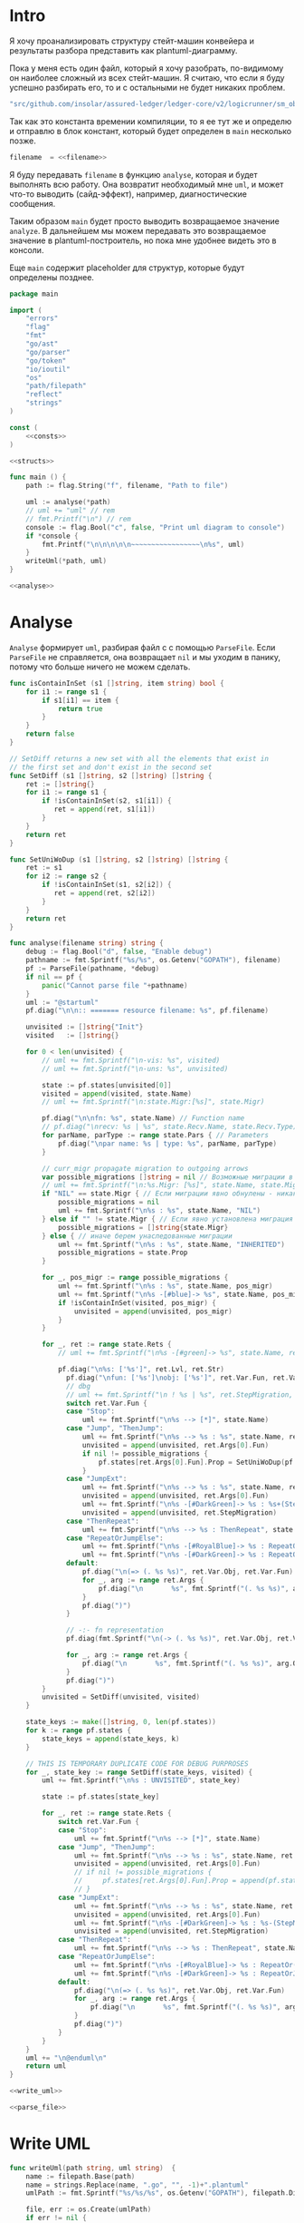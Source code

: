 #+STARTUP: showall indent hidestars

* Intro

Я хочу проанализировать структуру стейт-машин конвейера и результаты
разбора представить как plantuml-диаграмму.

Пока у меня есть один файл, который я хочу разобрать, по-видимому он
наиболее сложный из всех стейт-машин. Я считаю, что если я буду успешно
разбирать его, то и с остальными не будет никаких проблем.

#+NAME: filename
#+BEGIN_SRC go
  "src/github.com/insolar/assured-ledger/ledger-core/v2/logicrunner/sm_object/object.go"
#+END_SRC

Так как это константа времении компиляции, то я ее тут же и определю и
отправлю в блок констант, который будет определен в ~main~ несколько
позже.

#+BEGIN_SRC go :noweb yes :noweb-ref consts
  filename  = <<filename>>
#+END_SRC


Я буду передавать ~filename~ в функцию ~analyse~, которая и будет
выполнять всю работу. Она возвратит необходимый мне ~uml~, и может что-то
выводить (сайд-эффект), например, диагностические сообщения.

Таким образом ~main~ будет просто выводить возвращаемое значение
~analyze~. В дальнейшем мы можем передавать это возвращаемое значение в
plantuml-построитель, но пока мне удобнее видеть это в консоли.

Еще ~main~ содержит placeholder для структур, которые будут определены
позднее.

#+NAME: main
#+BEGIN_SRC go :tangle analyse.go :noweb yes
  package main

  import (
      "errors"
      "flag"
      "fmt"
      "go/ast"
      "go/parser"
      "go/token"
      "io/ioutil"
      "os"
      "path/filepath"
      "reflect"
      "strings"
  )

  const (
      <<consts>>
  )

  <<structs>>

  func main () {
      path := flag.String("f", filename, "Path to file")

      uml := analyse(*path)
      // uml += "uml" // rem
      // fmt.Printf("\n") // rem
      console := flag.Bool("c", false, "Print uml diagram to console")
      if *console {
          fmt.Printf("\n\n\n\n\n~~~~~~~~~~~~~~~~~\n%s", uml)
      }
      writeUml(*path, uml)
  }

  <<analyse>>
#+END_SRC

* Analyse

~Analyse~ формирует ~uml~, разбирая файл с с помощью ~ParseFile~. Если
~ParseFile~ не справляется, она возвращает ~nil~ и мы уходим в панику,
потому что больше ничего не можем сделать.

#+NAME: analyse
#+BEGIN_SRC go :noweb yes
  func isContainInSet (s1 []string, item string) bool {
      for i1 := range s1 {
          if s1[i1] == item {
              return true
          }
      }
      return false
  }

  // SetDiff returns a new set with all the elements that exist in
  // the first set and don't exist in the second set
  func SetDiff (s1 []string, s2 []string) []string {
      ret := []string{}
      for i1 := range s1 {
          if !isContainInSet(s2, s1[i1]) {
             ret = append(ret, s1[i1])
          }
      }
      return ret
  }

  func SetUniWoDup (s1 []string, s2 []string) []string {
      ret := s1
      for i2 := range s2 {
          if !isContainInSet(s1, s2[i2]) {
             ret = append(ret, s2[i2])
          }
      }
      return ret
  }

  func analyse(filename string) string {
      debug := flag.Bool("d", false, "Enable debug")
      pathname := fmt.Sprintf("%s/%s", os.Getenv("GOPATH"), filename)
      pf := ParseFile(pathname, *debug)
      if nil == pf {
          panic("Cannot parse file "+pathname)
      }
      uml := "@startuml"
      pf.diag("\n\n:: ======= resource filename: %s", pf.filename)

      unvisited := []string{"Init"}
      visited   := []string{}

      for 0 < len(unvisited) {
          // uml += fmt.Sprintf("\n-vis: %s", visited)
          // uml += fmt.Sprintf("\n-uns: %s", unvisited)

          state := pf.states[unvisited[0]]
          visited = append(visited, state.Name)
          // uml += fmt.Sprintf("\n:state.Migr:[%s]", state.Migr)

          pf.diag("\n\nfn: %s", state.Name) // Function name
          // pf.diag("\nrecv: %s | %s", state.Recv.Name, state.Recv.Type) // Receiver
          for parName, parType := range state.Pars { // Parameters
              pf.diag("\npar name: %s | type: %s", parName, parType)
          }

          // curr_migr propagate migration to outgoing arrows
          var possible_migrations []string = nil // Возможные миграции в этом состоянии
          // uml += fmt.Sprintf("\n:%s.Migr: [%s]", state.Name, state.Migr)
          if "NIL" == state.Migr { // Если миграции явно обнулены - никакие миграции не возможны
              possible_migrations = nil
              uml += fmt.Sprintf("\n%s : %s", state.Name, "NIL")
          } else if "" != state.Migr { // Если явно установлена миграция - возможна только она
              possible_migrations = []string{state.Migr}
          } else { // иначе берем унаследованные миграции
              uml += fmt.Sprintf("\n%s : %s", state.Name, "INHERITED")
              possible_migrations = state.Prop
          }

          for _, pos_migr := range possible_migrations {
              uml += fmt.Sprintf("\n%s : %s", state.Name, pos_migr)
              uml += fmt.Sprintf("\n%s -[#blue]-> %s", state.Name, pos_migr)  // TEMPORARY COMMENTED
              if !isContainInSet(visited, pos_migr) {
                  unvisited = append(unvisited, pos_migr)
              }
          }

          for _, ret := range state.Rets {
              // uml += fmt.Sprintf("\n%s -[#green]-> %s", state.Name, ret)

              pf.diag("\n%s: ['%s']", ret.Lvl, ret.Str)
                pf.diag("\nfun: ['%s']\nobj: ['%s']", ret.Var.Fun, ret.Var.Obj)
                // dbg
                // uml += fmt.Sprintf("\n ! %s | %s", ret.StepMigration, ret.Var.Fun)
                switch ret.Var.Fun {
                case "Stop":
                    uml += fmt.Sprintf("\n%s --> [*]", state.Name)
                case "Jump", "ThenJump":
                    uml += fmt.Sprintf("\n%s --> %s : %s", state.Name, ret.Args[0].Fun, ret.Var.Fun)
                    unvisited = append(unvisited, ret.Args[0].Fun)
                    if nil != possible_migrations {
                        pf.states[ret.Args[0].Fun].Prop = SetUniWoDup(pf.states[ret.Args[0].Fun].Prop, possible_migrations)
                    }
                case "JumpExt":
                    uml += fmt.Sprintf("\n%s --> %s : %s", state.Name, ret.Args[0].Fun, ret.Var.Fun)
                    unvisited = append(unvisited, ret.Args[0].Fun)
                    uml += fmt.Sprintf("\n%s -[#DarkGreen]-> %s : %s+(StepMigration)", state.Name, ret.StepMigration, ret.Var.Fun)
                    unvisited = append(unvisited, ret.StepMigration)
                case "ThenRepeat":
                    uml += fmt.Sprintf("\n%s --> %s : ThenRepeat", state.Name, state.Name)
                case "RepeatOrJumpElse":
                    uml += fmt.Sprintf("\n%s -[#RoyalBlue]-> %s : RepeatOr(Jump)Else", state.Name, ret.Args[2].Fun)
                    uml += fmt.Sprintf("\n%s -[#DarkGreen]-> %s : RepeatOrJump(Else)", state.Name, ret.Args[3].Fun)
                default:
                    pf.diag("\n(=> (. %s %s)", ret.Var.Obj, ret.Var.Fun)
                    for _, arg := range ret.Args {
                        pf.diag("\n       %s", fmt.Sprintf("(. %s %s)", arg.Obj, arg.Fun))
                    }
                    pf.diag(")")
                }

                // -:- fn representation
                pf.diag(fmt.Sprintf("\n(-> (. %s %s)", ret.Var.Obj, ret.Var.Fun))

                for _, arg := range ret.Args {
                    pf.diag("\n       %s", fmt.Sprintf("(. %s %s)", arg.Obj, arg.Fun))
                }
                pf.diag(")")
          }
          unvisited = SetDiff(unvisited, visited)
      }

      state_keys := make([]string, 0, len(pf.states))
      for k := range pf.states {
          state_keys = append(state_keys, k)
      }

      // THIS IS TEMPORARY DUPLICATE CODE FOR DEBUG PURPROSES
      for _, state_key := range SetDiff(state_keys, visited) {
          uml += fmt.Sprintf("\n%s : UNVISITED", state_key)

          state := pf.states[state_key]

          for _, ret := range state.Rets {
              switch ret.Var.Fun {
              case "Stop":
                  uml += fmt.Sprintf("\n%s --> [*]", state.Name)
              case "Jump", "ThenJump":
                  uml += fmt.Sprintf("\n%s --> %s : %s", state.Name, ret.Args[0].Fun, ret.Var.Fun)
                  unvisited = append(unvisited, ret.Args[0].Fun)
                  // if nil != possible_migrations {
                  //     pf.states[ret.Args[0].Fun].Prop = append(pf.states[ret.Args[0].Fun].Prop, possible_migrations...)
                  // }
              case "JumpExt":
                  uml += fmt.Sprintf("\n%s --> %s : %s", state.Name, ret.Args[0].Fun, ret.Var.Fun)
                  unvisited = append(unvisited, ret.Args[0].Fun)
                  uml += fmt.Sprintf("\n%s -[#DarkGreen]-> %s : %s-(StepMigration)", state.Name, ret.StepMigration, ret.Var.Fun)
                  unvisited = append(unvisited, ret.StepMigration)
              case "ThenRepeat":
                  uml += fmt.Sprintf("\n%s --> %s : ThenRepeat", state.Name, state.Name)
              case "RepeatOrJumpElse":
                  uml += fmt.Sprintf("\n%s -[#RoyalBlue]-> %s : RepeatOr(Jump)Else", state.Name, ret.Args[2].Fun)
                  uml += fmt.Sprintf("\n%s -[#DarkGreen]-> %s : RepeatOrJump(Else)", state.Name, ret.Args[3].Fun)
              default:
                  pf.diag("\n(=> (. %s %s)", ret.Var.Obj, ret.Var.Fun)
                  for _, arg := range ret.Args {
                      pf.diag("\n       %s", fmt.Sprintf("(. %s %s)", arg.Obj, arg.Fun))
                  }
                  pf.diag(")")
              }
          }
      }
      uml += "\n@enduml\n"
      return uml
  }

  <<write_uml>>

  <<parse_file>>
#+END_SRC

* Write UML

#+NAME: write_uml
#+BEGIN_SRC go
  func writeUml(path string, uml string)  {
      name := filepath.Base(path)
      name = strings.Replace(name, ".go", "", -1)+".plantuml"
      umlPath := fmt.Sprintf("%s/%s/%s", os.Getenv("GOPATH"), filepath.Dir(path), name)

      file, err := os.Create(umlPath)
      if err != nil {
          fmt.Printf("Failed to create file: %s\n", umlPath)
          return
      }

      defer file.Close()

      _, err = file.WriteString(uml)
      if err != nil {
          fmt.Printf("Failed to write file: %s\n", umlPath)
          return
      }

      err = file.Sync()
      if err != nil {
          fmt.Printf("Failed to sync file: %s\n", umlPath)
          return
      }

      fmt.Printf("Uml saved: %s\n", umlPath)
  }
#+END_SRC

* ParseFile

Задача функции ~ParseFile~ - прочитать файл с помощью ~slurpFile~,
разобрать его и для каждой найденной внутри него функции вызвать
~pf.parseMethod~.

Функия ~ParseFile~ вовзращает объект ~ParsedFile~, который содержит все
разобранные функции и будет использоваться для анализа преобразованного
содержимого и построения ~uml~.

#+NAME: parse_file
#+BEGIN_SRC go :noweb yes
  func ParseFile(fileName string, dbg ...bool) *ParsedFile {
      pf := &ParsedFile{
          filename: fileName,
          dbg:      dbg[0],
      }

      sourceCode, err := slurpFile(fileName)
      if err != nil {
          return nil
      }
      pf.code = sourceCode

      pf.fileSet = token.NewFileSet()
      node, err := parser.ParseFile(pf.fileSet, pf.filename, pf.code, parser.ParseComments)
      if err != nil {
          return nil
      }
      pf.node = node

      pf.states = make(map[string]*FnState)

      ast.Inspect(node, func(n ast.Node) bool {
          fn, ok := n.(*ast.FuncDecl)
          if ok {
              pf.parseMethod(fn)
          }
          return true
      })

      return pf
  }

  <<slurp_file>>

  <<parse_method>>
#+END_SRC

Потребуется несколько вспомогательных определений и функций:

** ParsedFile stuct

Это структура, которая хранит все что мы смогли извлечь из кода
файла. Она содержит:
- dbg - флаг вывода диагностических сообщений
- filename - путь к файлу
- code - строку, содержащую весь код
- fileSet - set of source files для конкурентного доступа
- node - корневую ноду кода
- states - извлеченные состояния стейт-машины

#+BEGIN_SRC go :noweb-ref structs
  type ParsedFile struct {
      dbg      bool
      filename string
      code     []byte
      fileSet  *token.FileSet
      node     *ast.File
      states   map[string]*FnState
  }

#+END_SRC

** FnState struct

Это структура, которая представляет найденное состояние стейт машины. Она
содержит:
- Name - имя состояния
- Recv - объект к которому относится состояние (оставлен на случай если у
  нас вдруг в одном файле окажутся две стейт-машины)
- Pars - параметры, которые принимает функция состояния
- Rets - Все возможные возвращаемые значения, которые удалось найти
- Migr - Если внутри состояния есть вызов SetDefaultMigration, то тут
  будет его target
- Prop - temp var of migration for propagation to next states

#+BEGIN_SRC go :noweb-ref structs
  type FnState struct {
      Name string            // Name of function
      Recv *RecvPair         // Receiver
      Pars map[string]string // Parameters: k:name, v:type
      Rets []*Ret            // All returns
      Migr string            // Target from SetDefaultMigration or empty
      Prop []string
  }

#+END_SRC

** RecvPair stuct

Эта структура содержит данные ресейвера к которому относится состояние
стейт-машины:
- имя
- тип

#+BEGIN_SRC go :noweb-ref structs
  type RecvPair struct {
      Name string
      Type string
  }

#+END_SRC

** Ret struct

Эта структура содержит "выходы состояния", которые удалось найти при
парсинге этого состояния. Содержит:
- Lvl - глубина в коде (Top или Deep)
- Str - строковое представление выхода
- Type - тип возвращаемого значения из списка типов возвращаемых
  значений, определенных в ... [TODO:gmm]
- Var - содержимое возвращаемого значения
- Args - аргументы (если есть)
- StepMigration - особый случай для JumpExt, когда миграция заменяется на
  один шаг

#+BEGIN_SRC go :noweb-ref structs
  type Ret struct {
      Lvl  string
      Str  string
      Var  Variant
      Args []Variant
      StepMigration string
  }

#+END_SRC

** Variant struct

Variant - это структура, которая представляет [TODO:gmm]

#+NAME: variant
#+BEGIN_SRC go :noweb-ref structs
  type Variant struct {
      Obj  string
      Fun  string
      Str  string // string representation
  }

#+END_SRC

** SlurpFile

Это функция, которая считывает файл

#+NAME: slurp_file
#+BEGIN_SRC go
  func slurpFile(fileName string) ([]byte, error) {
      file, err := os.OpenFile(fileName, os.O_RDONLY, 0)
      if err != nil {
          return nil, errors.New(fmt.Sprintf("Can't open file: [%s]", filename))
      }
      defer file.Close() //nolint: errcheck

      res, err := ioutil.ReadAll(file)
      if err != nil {
          return nil, errors.New(fmt.Sprintf("Can't read file: [%s]", filename))
      }
      return res, nil
  }
#+END_SRC

* ParseMethod

Здесь я разбираю каждую функцию в файле и анализирую ее. Если
анализируемая функция не имеет ~receiver~ - она не является методом, и
тогда ее можно пропустить - такие функции нас не интересуют.

В ином случае я начинаю анализировать function declaration.

На этапе анализа function declaration мы итерируемся по receivers,
несмотря на то что он там один - в какой-то момент так оказалось удобнее.

Небольшое отступление: Для целей отладки я бы хотел иметь способ кратко
выводить диагностические сообщения. Для этого я сделал
раздел [[*Diag][Diag]] в котором описана одноименная функция.

#+NAME: parse_method
#+BEGIN_SRC go :noweb yes
  func (pf *ParsedFile) parseMethod(fn *ast.FuncDecl) {

      // I want to analise only method functions (if exists)
      if nil == fn.Recv {
          pf.diag("\n:parseMethod: skip %s - No receiver", fn.Name.Name)
      } else {
          for _, fld := range fn.Recv.List {
              pf.parseRecv(fn, fld)
          }
      }
  }

  <<parse_recv>>

  <<diag>>

  <<is_method_takes_ctx>>

  <<collect_rets>>
#+END_SRC

** Parse Recv

Далее я выделяю из декларации функции:
- пару Name:Type receiver-a
- хэшмап с параметрами, где ключи - имена параметров, а значения - их
  типы

На этом этапе уже можно определить, принимает ли метод
параметр-контекст. Если нет - то такой метод нас не интересует и мы можем
его пропустить. Пропуск осуществляется как простой возврат из функции
~ParseRecv~. Я определяю есть ли контекст с помощью функции
~isMethodTakesCtx~ которая описана ниже в подразделе.

Аналогичным образом я отфильтровываю методы, которые не возвращают
значений, потому что среди состояний SM таких быть не может.

Более того, меня интересуют только такие методы, которые возвращают
значение типа ~smashine.StateUpdate~

Окей, на этом этапе у меня есть интересующие методы - можно вывести их
имена и перейти к разбору их кода. Я ищу все возвращаемые значения и
сохраняю их в переменную ~rets~. Мне также пришлось написать функцию
~collectRets~, потому что это оказалось нетривиально (см. ниже в
подразделе)

Теперь у меня есть все данные и я сохраняю их в хэш-мапу ~pf.states~, где
ключом является имя состояния, а значением тип FnState, содержащий:
- Name
- Recv
- Pars
- Rets

#+NAME: parse_recv
#+BEGIN_SRC go :noweb yes
  func (pf *ParsedFile) parseRecv(fn *ast.FuncDecl, fld *ast.Field) {

      // Receiver
      recv := &RecvPair{
          Name: fld.Names[0].Name,
          Type: fmt.Sprintf("%s", pf.code[fld.Type.Pos()-1:fld.Type.End()-1]),
      }

      // Parameters
      pars := make(map[string]string, 0)
      name := "unnamed-param"
      for _, par := range fn.Type.Params.List {
          if nil != par.Names {
              name = par.Names[0].Name
          }
          pars[name] = fmt.Sprintf("%s", pf.code[par.Type.Pos()-1:par.Type.End()-1])
      }


      // I want to analyse only methods, who takes context
      if !isMethodTakesCtx(pars) {
          pf.diag("\n:parseMethod: skip %s - Doesn`t take CTX", fn.Name.Name)
          return
      }

      // I want analyse only methods, which returned values
      if nil == fn.Type.Results {
          pf.diag("\n:parseMethod: skip %s - No return value", fn.Name.Name)
          return
      }

      // I want to analyze methods which have a `smashine.StateUpdate' result type
      res := fn.Type.Results.List[0].Type
      resSel, ok := res.(*ast.SelectorExpr)
      if !ok || "StateUpdate" != resSel.Sel.Name {
          if pf.dbg {
              fmt.Printf("\n:parseMethod: skip %s - No StateUpdate result type", fn.Name.Name)
          }
          return
      }
      resXstr := fmt.Sprintf("%s", pf.code[resSel.X.Pos()-1:resSel.X.End()-1])
      if "smachine" != resXstr {
          if pf.dbg {
              fmt.Printf("\n:parseMethod: skip %s - No smachine selector result type", fn.Name.Name)
          }
          return
      }

      // Show name (debug)
      pf.diag("\n:parseMethod: (sm-name) %s", fn.Name.Name)

      // Find all Return Statements and SetDefaultMigration calls
      var rets = make([]*Ret, 0)
      var migr = ""
      for _, smth := range fn.Body.List { // ∀ fn.Body.List ← (or RetStmt (Inspect ...))
          retStmt, ok := smth.(*ast.ReturnStmt)
          if ok {
              // return from top-level statements of function
              rets = append(rets, pf.collectRets(retStmt, "Top")...)
          } else {
              ast.Inspect(smth, func(in ast.Node) bool {
                  // Find Return Statements
                  retStmt, ok := in.(*ast.ReturnStmt) // ←
                  if ok {
                      // return from deep-level function statememt
                      rets = append(rets, pf.collectRets(retStmt, "Deep")...)
                  } else {
                      migr = pf.findSetDefaultMigration(migr, in)
                  }
                  return true
              })
          }
      }

      pf.states[fn.Name.Name] = &FnState{
          Name: fn.Name.Name,
          Recv: recv,
          Pars: pars,
          Rets: rets,
          Migr: migr,
      }
  }

  func (pf *ParsedFile) findSetDefaultMigration (migr string, in ast.Node) string {
      // Find "ctx.SetDefaultMigration(some_target)"
      stmt, ok := in.(*ast.ExprStmt)
      if ok {
          callexpr, ok := stmt.X.(*ast.CallExpr)
          if ok {
              selexpr, ok := callexpr.Fun.(*ast.SelectorExpr)
              if ok {
                  selexpr_x, ok := selexpr.X.(*ast.Ident)
                  if ok {
                      if (("ctx" == selexpr_x.Name) &&
                          ("SetDefaultMigration" == selexpr.Sel.Name)) {
                          for _, arg := range callexpr.Args {
                              argsel, ok := arg.(*ast.SelectorExpr)
                              if ok {
                                  pf.diag(fmt.Sprintf("\n>>>:[%s]", argsel.Sel.Name))
                                  migr = argsel.Sel.Name
                              }
                              argnil, ok := arg.(*ast.Ident)
                              if ok {
                                  pf.diag(fmt.Sprintf("\n>>>:[%s]", argnil))
                                  migr = "NIL"
                              }
                          }
                      }
                  }
              }
          }
      }
      return migr
  }
#+END_SRC

** Diag

Если ~pf.dbg==true~ - выводит диагностическое сообщение

#+NAME: diag
#+BEGIN_SRC go
  func (pf *ParsedFile) diag(msg string, par ...interface{}) {
      if pf.dbg {
          fmt.Printf(msg, par...)
      }
  }
#+END_SRC

** isMethodTakesCtx

Функция определяет есть ли в хэш-мапе параметров какой-нибудь параметр,
который содержит "Context" в названии своего типа.

#+NAME: is_method_takes_ctx
#+BEGIN_SRC go
  func isMethodTakesCtx(pars map[string]string) bool {
      for _, parType := range pars {
          if strings.Contains(parType, "Context") {
              return true
          }
      }
      return false
  }
#+END_SRC

** collectRets

Эта функция анализирует переданный ей ~return statement~. Во всех случаях
которые мне встретились эти return statement имеют тип ~*ast.CallExpr~,
но я на всякий случай делаю CASE по типу, т.к. неизвестно что может
встретиться в будущем.

Существуют простые return statements, вроде ~ctx.Stop()~ или
~ctx.Jump(smth)~.



Более сложные случаи - это варианты ~ctx.JumpExt~, которые выглядят так:

#+BEGIN_SRC go
  ctx.JumpExt(smachine.SlotStep{
      Transition: sm.waitForMigration,
      Migration:  sm.migrateSendStateAfterExecution,
  })
#+END_SRC



И наконец, наиболее объемные вот такие простыни:

#+BEGIN_SRC go
  sm.artifactClient.PrepareAsync(ctx, func(svc s_artifact.ArtifactClientService) smachine.AsyncResultFunc {
		...
		return func(ctx smachine.AsyncResultContext) {
            ...
		}
	}).DelayedStart().Sleep().ThenJump(sm.stateGotLatestValidatedStatePrototypeAndCode)
#+END_SRC

Как можно заметить, все они представляют собой т.н. ~SelectorExpr~, т.е
выражение с точкой. То, что после точки называется ~Selector~ и во всех
встреченных случаях представляе собой что-то из этого списка:
- Stop
- Jump
- ThenRepeat
- ThenJump
- JumpExt
Я сохраняю это в ~item.Var.Fun~ (Var - потому что Variant, Fun - потому
что это функция (вернее метод) вызываемая на объекте)

А вот то, что идет до точки называется ~X~ и может быть разных типов:
- *ast.Ident - как правило это ~ctx~, это характерно для возвратов вида:
  - ctx.Stop()
  - ctx.Jump(smth)
  - ctx.JumpExt(SlotStep) - в этом случае внутри будет структура
    SlotStep, указывающая на миграцию (об этом позже в этом разделе)
- *ast.CallExpr - это варианты:
  - ctx.Sleep().ThenRepeat()
  - someasync.DelayedStartSleep().ThenJump(smth)
~X~ превращается в свое строковое представление и сохраняется в
~item.Var.Obj~. Здесь можно было бы добавить дополнительный разбор его на
составляющие, но более ценную информацию можно получить из аргументов
~return statement CallExpr~ (и ее пока хватает для устранения любых
неоднозначностей)

Поэтому, сейчас мы переходим к разбору этих аргументов.

Аргументы бывают разных типов:
- отсутствующий аргумент не имеет типа, например в ~ctx.Stop()~,
  ~ctx.Sleep()~, ~ctx.ThenJump()~ или ~ctx.Sleep().ThenRepeat()~
- ~*ast.SelectorExpr~ - это как правило ~target~ для
  ~ctx.Jump(sm.target)~
- ~*ast.CompositeLit~ - встречается только ~ctx.JumpExt(SlotStep)~,
  содержит Transition и Migration. Transition - это собственно переход, а
  Migration заменяет текущую миграцию, но только на один шаг. Я пока
  сохраняю Transition в переход, а Migration - в ~item.StepMigration~

#+NAME: collect_rets
#+BEGIN_SRC go
  func (pf *ParsedFile) collectRets(retStmt *ast.ReturnStmt, level string) []*Ret {
      var acc []*Ret
      for _, ret := range retStmt.Results {
          item := &Ret{
              Lvl: level,
              Str: fmt.Sprintf("%s", pf.code[ret.Pos()-1:ret.End()-1]),
          }
          pf.diag("\n :collectRet: ~~~~~~ (item.Str) : %s",  item.Str)

          for _, retNode := range retStmt.Results {
              switch retNode.(type) {
              case *ast.CallExpr:
                  retCall := retNode.(*ast.CallExpr)
                  switch retCall.Fun.(type) {
                  case *ast.SelectorExpr:
                      retSelector := retCall.Fun.(*ast.SelectorExpr)
                      item.Var.Fun = retSelector.Sel.Name
                      pf.diag("\n  :collectRet: (Selector) (%s.) =:[%s]:=", reflect.TypeOf(retSelector.X), retSelector.Sel.Name)
                      switch retSelector.X.(type) { // Analyse started from [selector.*]
                      case *ast.Ident:
                          retX := retSelector.X.(*ast.Ident)
                          item.Var.Obj = retX.Name
                          pf.diag("\n   :collectRet: (ident) : %s _._", item.Var.Obj)
                          switch item.Var.Fun {
                          case "Jump", "Stop", "JumpExt":
                          default:
                              pf.diag("\n:collectRets: [WARN]: UNKNOWN RET SELECTOR '%s' in '%s.%s'",
                                  item.Var.Fun, item.Var.Obj, item.Var.Fun)
                          }
                      case *ast.CallExpr:
                          subX := retSelector.X.(*ast.CallExpr)
                          subXStr := fmt.Sprintf("%s", pf.code[subX.Pos()-1:subX.End()-1])
                          item.Var.Obj = subXStr
                          pf.diag("\n   :collectRet: (call to selector) : %s _._", item.Var.Obj)
                          switch item.Var.Fun { // Check Fun (nb: not arg!)
                          case "ThenRepeat", "ThenJump":
                          default:
                              fmt.Printf("\n:collectRets: [WARN]: UNKNOWN RET SUB SELECTOR '%s' in '%s'",
                                  item.Var.Fun, item.Var.Obj, item.Var.Fun)
                          }
                      default:
                          fmt.Printf("\n:collectRets: [ERR]: UNKNOWN RETSELECTOR %s | ",
                              reflect.TypeOf(retSelector.X),
                              pf.code[retSelector.X.Pos()-1:retSelector.X.End()-1],
                          )
                      }

                      // Args
                      accArgs := make([]Variant, 0)
                      for _, retarg := range retCall.Args {
                          pf.diag("\n   -:collectRet: arg type [%s]", reflect.TypeOf(retarg))
                          switch retarg.(type) {
                          case *ast.SelectorExpr:
                              sel := retarg.(*ast.SelectorExpr)
                              selName := fmt.Sprintf("%s", pf.code[sel.X.Pos()-1:sel.X.End()-1])
                              pf.diag("\n   -|[%s] %s .|. %s", reflect.TypeOf(sel), selName, sel.Sel.Name)
                              arg := Variant{
                                  Obj:  selName,
                                  Fun:  sel.Sel.Name,
                              }
                              accArgs = append(accArgs, arg)
                          case *ast.CompositeLit:
                              cl := retarg.(*ast.CompositeLit)
                              // We know only JumpExt composite literal
                              arg := Variant{}
                              if "JumpExt" == item.Var.Fun {
                                  ast.Inspect(cl, func(n ast.Node) bool {
                                      exp, ok := n.(*ast.KeyValueExpr)
                                      if ok {
                                          keystr := fmt.Sprintf("%s", exp.Key)
                                          switch keystr {
                                          case "Transition":
                                              sel := exp.Value.(*ast.SelectorExpr)
                                              selName := fmt.Sprintf("%s", pf.code[sel.X.Pos()-1:sel.X.End()-1])
                                              arg = Variant{
                                                  Obj:  selName,
                                                  Fun:  sel.Sel.Name,
                                              }
                                              pf.diag("\n   -| -transition: %s.%s", selName, sel.Sel.Name)
                                          case "Migration":
                                              sel := exp.Value.(*ast.SelectorExpr)
                                              selName := fmt.Sprintf("%s", pf.code[sel.X.Pos()-1:sel.X.End()-1])
                                              item.StepMigration = sel.Sel.Name
                                              // arg = Variant{
                                              //     Type: SelectorType,
                                              //     Obj:  selName,
                                              //     Fun:  sel.Sel.Name,
                                              // }
                                              pf.diag("\n   -| --migration: %s.%s", selName, sel.Sel.Name)
                                          default:
                                              pf.diag("\n:collectRets: [ERR]: UNKNOWN keystr [%s]", keystr)
                                          }
                                      }
                                      return true
                                  }) // end of Inspect
                              } else {
                                  pf.diag("\n:collectRets: [ERR]: UNK JumpExt transition")
                              }
                              accArgs = append(accArgs, arg)
                          default:
                              pf.diag("\n:collectRets: [ERR]: UNKNOWN RETARGtype [%s] :OF: %s", reflect.TypeOf(retarg), retarg)
                          }
                      } // end of args
                      item.Args = accArgs
                  default:
                      pf.diag("\n:collectRets: [ERR]: UNKNOWN RETSEL %s", fmt.Sprintf("%s", reflect.TypeOf(retCall.Fun)))
                  }
              default:
                  pf.diag("\n [ERR]: UNKNOWN TYPE OF RETNODE %s", fmt.Sprintf("%s", reflect.TypeOf(retNode)))
              } // end of switch retnode type
          }
          acc = append(acc, item)
      }
      return acc
  }
#+END_SRC

* Object architecture

Первой строчкой в ~Init~ идет
~ctx.SetDefaultMigration(sm.migrateSendStateBeforeExecution)~ Теперь,
если пульс сменится - то будет переход в это состояние.

Миграции могут произойти только во время того когда машина не
исполняется, т.е. между состояниями.

Поэтому если пульс сменится, то мы окажемся в состоянии
~migrateSendStateBeforeExecution~, где первым делом вызывается
~ctx.SetDefaultMigration(nil)~, (что запрещает миграции, если пульс
сменится снова, я так понимаю) а потом следует переход в
~stateSendStateBeforeExecution~.  Я не понимаю зачем нужен этот переход,
потому что можно было включить это состояние в предыдущее и это ничего не
поменяло бы.

Тем не менее, мы посылаем ExecutorResults на VE с новым состоянием,
зависящим от sm.PreviousExecutorState (не понимаю зачем) и делаем
~Stop~ - на этом ветка со сменой пульса сразу после Init-а завершается.

Таким образом, при сборке UML нужно показать что из состояния где есть
вызов ~SetDefaultMigration~ есть перезод в состояние, которое является
аргумент-ом ~SetDefaultMigration~, кроме тех случаев, когда этот
аргумент - nil. Что будет если в таком случае в этот момент придет смена
пульса?


Если же пульс не меняется, то из ~Init~-a мы переходим в
~stepCheckPreviousExecutor~.

В ~sm~ есть ~PreviousExecutorState~ по которому мы свитчимся и отсюда
есть три перехода:
- stepGetPendingsInformation
- Repeat
- stepGetLatestValidatedState




в migrateStop мы попадаем из “stepGetLatestValidatedState”
2:36
после выхода из (!!)

stateGotLatestValidatedStatePrototypeAndCode

включается

migrateSendStateAfterExecution
